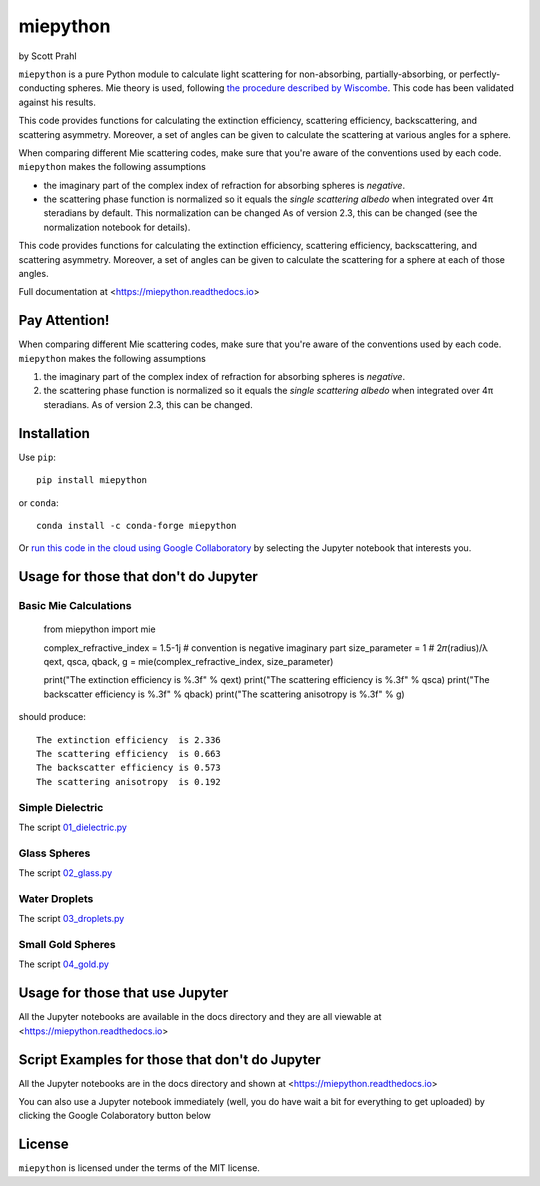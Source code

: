 .. |pypi-badge| image:: https://img.shields.io/pypi/v/miepython?color=68CA66
   :target: https://pypi.org/project/miepython/
   :alt: pypi

.. |github-badge| image:: https://img.shields.io/github/v/tag/scottprahl/miepython?label=github&color=68CA66
   :target: https://github.com/scottprahl/miepython
   :alt: github

.. |conda-badge| image:: https://img.shields.io/conda/vn/conda-forge/miepython?label=conda&color=68CA66
   :target: https://github.com/conda-forge/miepython-feedstock
   :alt: conda

.. |doi-badge| image:: https://zenodo.org/badge/99259684.svg
   :target: https://zenodo.org/badge/latestdoi/99259684
   :alt: doi

.. |license-badge| image:: https://img.shields.io/github/license/scottprahl/miepython?color=68CA66
   :target: https://github.com/scottprahl/miepython/blob/master/LICENSE.txt
   :alt: License

.. |testing-badge| image:: https://github.com/scottprahl/miepython/actions/workflows/test.yml/badge.svg
   :target: https://github.com/scottprahl/miepython/actions/workflows/test.yml
   :alt: Testing

.. |docs-badge| image:: https://readthedocs.org/projects/miepython/badge?color=68CA66
   :target: https://miepython.readthedocs.io
   :alt: Docs

.. |downloads-badge| image:: https://img.shields.io/pypi/dm/miepython?color=68CA66
   :target: https://pypi.org/project/miepython/
   :alt: Downloads

miepython
=========

by Scott Prahl

|pypi-badge| |github-badge| |conda-badge| |doi-badge|

|license-badge| |testing-badge| |docs-badge| |downloads-badge|


``miepython`` is a pure Python module to calculate light scattering for
non-absorbing, partially-absorbing, or perfectly-conducting spheres. Mie
theory is used, following `the procedure described by Wiscombe
<http://opensky.ucar.edu/islandora/object/technotes:232>`_. This code has
been validated against his results. 

.. image:: https://raw.githubusercontent.com/scottprahl/miepython/master/docs/mie-diagram1.png
   :scale: 50 %
   :alt: montage of laser images

This code provides functions for calculating the extinction efficiency,
scattering efficiency, backscattering, and scattering asymmetry.
Moreover, a set of angles can be given to calculate the scattering at various
angles for a sphere.

When comparing different Mie scattering codes, make sure that you're
aware of the conventions used by each code.  ``miepython`` makes the
following assumptions

* the imaginary part of the complex index of refraction for absorbing spheres is *negative*.

* the scattering phase function is normalized so it equals the *single scattering albedo* when integrated over 4π steradians by default.  This normalization can be changed As of version 2.3, this can be changed (see the normalization notebook for details).

.. image:: https://raw.githubusercontent.com/scottprahl/miepython/master/docs/mie-diagram2.png
   :scale: 40 %
   :alt: montage of laser images

This code provides functions for calculating the extinction efficiency, scattering efficiency, backscattering, and scattering asymmetry. Moreover, a set of angles can be given to calculate the scattering for a sphere at each of those
angles.

Full documentation at <https://miepython.readthedocs.io>

Pay Attention!
--------------

When comparing different Mie scattering codes, make sure that you're aware of the conventions used by each code.  ``miepython`` makes the following assumptions

#. the imaginary part of the complex index of refraction for absorbing spheres is *negative*.  

#. the scattering phase function is normalized so it equals the *single scattering albedo* when integrated over 4π steradians.  As of version 2.3, this can be changed.


Installation
---------------

Use ``pip``::

    pip install miepython

or ``conda``::

    conda install -c conda-forge miepython

Or `run this code in the cloud using Google Collaboratory <https://colab.research.google.com/github/scottprahl/miepython/blob/master>`_ by selecting the Jupyter notebook that interests you.

Usage for those that don't do Jupyter
--------------------------------------

Basic Mie Calculations
^^^^^^^^^^^^^^^^^^^^^^^

    from miepython import mie
    
    complex_refractive_index = 1.5-1j    # convention is negative imaginary part
    size_parameter = 1                   # 2𝜋(radius)/λ
    qext, qsca, qback, g = mie(complex_refractive_index, size_parameter)

    print("The extinction efficiency  is %.3f" % qext)
    print("The scattering efficiency  is %.3f" % qsca)
    print("The backscatter efficiency is %.3f" % qback)
    print("The scattering anisotropy  is %.3f" % g)

should produce::

    The extinction efficiency  is 2.336
    The scattering efficiency  is 0.663
    The backscatter efficiency is 0.573
    The scattering anisotropy  is 0.192


Simple Dielectric
^^^^^^^^^^^^^^^^^^

The script `01_dielectric.py <https://raw.githubusercontent.com/scottprahl/miepython/master/miepython/examples/01_dielectric.py>`_

.. image:: https://raw.githubusercontent.com/scottprahl/miepython/master/docs/01_plot.svg

Glass Spheres
^^^^^^^^^^^^^^

The script `02_glass.py <https://raw.githubusercontent.com/scottprahl/miepython/master/miepython/examples/02_glass.py>`_

.. image:: https://raw.githubusercontent.com/scottprahl/miepython/master/docs/02_plot.svg

Water Droplets
^^^^^^^^^^^^^^^

The script `03_droplets.py <https://raw.githubusercontent.com/scottprahl/miepython/master/miepython/examples/03_droplets.py>`_

.. image:: https://raw.githubusercontent.com/scottprahl/miepython/master/docs/03_plot.svg

Small Gold Spheres
^^^^^^^^^^^^^^^^^^^

The script `04_gold.py <https://raw.githubusercontent.com/scottprahl/miepython/master/miepython/examples/04_gold.py>`_

.. image:: https://raw.githubusercontent.com/scottprahl/miepython/master/docs/04_plot.svg


Usage for those that use Jupyter
---------------------------------

All the Jupyter notebooks are available in the docs directory and they are all viewable at <https://miepython.readthedocs.io>


Script Examples for those that don't do Jupyter
-----------------------------------------------

All the Jupyter notebooks are in the docs directory and shown at <https://miepython.readthedocs.io>

You can also use a Jupyter notebook immediately (well, you do have wait a bit for everything to get uploaded) by clicking the Google Colaboratory button below

.. image:: https://colab.research.google.com/assets/colab-badge.svg
  :target: https://colab.research.google.com/github/scottprahl/miepython/blob/master
  :alt: Colab


License
-------

``miepython`` is licensed under the terms of the MIT license.
